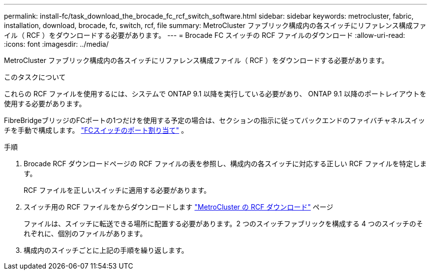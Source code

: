 ---
permalink: install-fc/task_download_the_brocade_fc_rcf_switch_software.html 
sidebar: sidebar 
keywords: metrocluster, fabric, installation, download, brocade, fc, switch, rcf, file 
summary: MetroCluster ファブリック構成内の各スイッチにリファレンス構成ファイル（ RCF ）をダウンロードする必要があります。 
---
= Brocade FC スイッチの RCF ファイルのダウンロード
:allow-uri-read: 
:icons: font
:imagesdir: ../media/


[role="lead"]
MetroCluster ファブリック構成内の各スイッチにリファレンス構成ファイル（ RCF ）をダウンロードする必要があります。

.このタスクについて
これらの RCF ファイルを使用するには、システムで ONTAP 9.1 以降を実行している必要があり、 ONTAP 9.1 以降のポートレイアウトを使用する必要があります。

FibreBridgeブリッジのFCポートの1つだけを使用する予定の場合は、セクションの指示に従ってバックエンドのファイバチャネルスイッチを手動で構成します。 link:concept_port_assignments_for_fc_switches_when_using_ontap_9_1_and_later.html["FCスイッチのポート割り当て"] 。

.手順
. Brocade RCF ダウンロードページの RCF ファイルの表を参照し、構成内の各スイッチに対応する正しい RCF ファイルを特定します。
+
RCF ファイルを正しいスイッチに適用する必要があります。

. スイッチ用の RCF ファイルをからダウンロードします https://mysupport.netapp.com/site/products/all/details/metrocluster-rcf/downloads-tab["MetroCluster の RCF ダウンロード"] ページ
+
ファイルは、スイッチに転送できる場所に配置する必要があります。2 つのスイッチファブリックを構成する 4 つのスイッチのそれぞれに、個別のファイルがあります。

. 構成内のスイッチごとに上記の手順を繰り返します。

